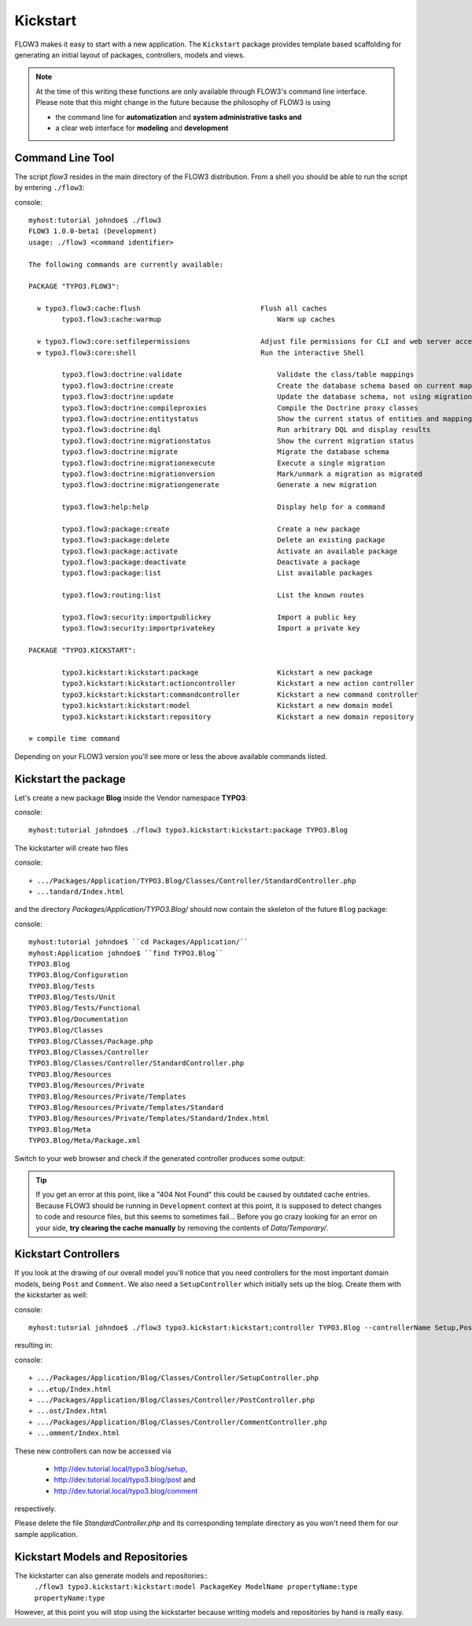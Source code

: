 =========
Kickstart
=========

FLOW3 makes it easy to start with a new application. The ``Kickstart`` package provides
template based scaffolding for generating an initial layout of packages, controllers,
models and views.

.. note::

	At the time of this writing these functions are only available through
	FLOW3's command line interface. Please note that this might change in the
	future because the philosophy of FLOW3 is using

	- the command line for **automatization** and **system administrative tasks and**
	- a clear web interface for **modeling** and **development**


Command Line Tool
=================

The script *flow3* resides in the main directory of the FLOW3 distribution.
From a shell you should be able to run the script by entering ``./flow3``:

console::

	myhost:tutorial johndoe$ ./flow3
	FLOW3 1.0.0-beta1 (Development)
	usage: ./flow3 <command identifier>

	The following commands are currently available:

	PACKAGE "TYPO3.FLOW3":

	  ⚒ typo3.flow3:cache:flush                             Flush all caches
		typo3.flow3:cache:warmup                            Warm up caches

	  ⚒ typo3.flow3:core:setfilepermissions                 Adjust file permissions for CLI and web server access
	  ⚒ typo3.flow3:core:shell                              Run the interactive Shell

		typo3.flow3:doctrine:validate                       Validate the class/table mappings
		typo3.flow3:doctrine:create                         Create the database schema based on current mapping information
		typo3.flow3:doctrine:update                         Update the database schema, not using migrations
		typo3.flow3:doctrine:compileproxies                 Compile the Doctrine proxy classes
		typo3.flow3:doctrine:entitystatus                   Show the current status of entities and mappings
		typo3.flow3:doctrine:dql                            Run arbitrary DQL and display results
		typo3.flow3:doctrine:migrationstatus                Show the current migration status
		typo3.flow3:doctrine:migrate                        Migrate the database schema
		typo3.flow3:doctrine:migrationexecute               Execute a single migration
		typo3.flow3:doctrine:migrationversion               Mark/unmark a migration as migrated
		typo3.flow3:doctrine:migrationgenerate              Generate a new migration

		typo3.flow3:help:help                               Display help for a command

		typo3.flow3:package:create                          Create a new package
		typo3.flow3:package:delete                          Delete an existing package
		typo3.flow3:package:activate                        Activate an available package
		typo3.flow3:package:deactivate                      Deactivate a package
		typo3.flow3:package:list                            List available packages

		typo3.flow3:routing:list                            List the known routes

		typo3.flow3:security:importpublickey                Import a public key
		typo3.flow3:security:importprivatekey               Import a private key

	PACKAGE "TYPO3.KICKSTART":

		typo3.kickstart:kickstart:package                   Kickstart a new package
		typo3.kickstart:kickstart:actioncontroller          Kickstart a new action controller
		typo3.kickstart:kickstart:commandcontroller         Kickstart a new command controller
		typo3.kickstart:kickstart:model                     Kickstart a new domain model
		typo3.kickstart:kickstart:repository                Kickstart a new domain repository

	⚒ compile time command

Depending on your FLOW3 version you'll see more or less the above available
commands listed.


Kickstart the package
=====================

Let's create a new package **Blog** inside the Vendor namespace **TYPO3**:

console::

	myhost:tutorial johndoe$ ./flow3 typo3.kickstart:kickstart:package TYPO3.Blog

The kickstarter will create two files

console::

	+ .../Packages/Application/TYPO3.Blog/Classes/Controller/StandardController.php
	+ ...tandard/Index.html

and the directory *Packages/Application/TYPO3.Blog/* should now contain the
skeleton of the future ``Blog`` package:

console::

	myhost:tutorial johndoe$ ``cd Packages/Application/``
	myhost:Application johndoe$ ``find TYPO3.Blog``
	TYPO3.Blog
	TYPO3.Blog/Configuration
	TYPO3.Blog/Tests
	TYPO3.Blog/Tests/Unit
	TYPO3.Blog/Tests/Functional
	TYPO3.Blog/Documentation
	TYPO3.Blog/Classes
	TYPO3.Blog/Classes/Package.php
	TYPO3.Blog/Classes/Controller
	TYPO3.Blog/Classes/Controller/StandardController.php
	TYPO3.Blog/Resources
	TYPO3.Blog/Resources/Private
	TYPO3.Blog/Resources/Private/Templates
	TYPO3.Blog/Resources/Private/Templates/Standard
	TYPO3.Blog/Resources/Private/Templates/Standard/Index.html
	TYPO3.Blog/Meta
	TYPO3.Blog/Meta/Package.xml


Switch to your web browser and check if the generated controller produces some output:

.. image: /Images/GettingStarted/FreshBlogPackage.png

.. tip::
	If you get an error at this point, like a "404 Not Found" this could be
	caused by outdated cache entries. Because FLOW3 should be running in
	``Development`` context at this point, it is supposed to detect changes to
	code and resource files, but this seems to sometimes fail... Before you go
	crazy looking for an error on your side, **try clearing the cache manually**
	by removing the contents of *Data/Temporary/*.

Kickstart Controllers
=====================

If you look at the drawing of our overall model you'll notice that you need
controllers for the most important domain models, being ``Post`` and ``Comment``.
We also need a ``SetupController`` which initially sets up the blog. Create them
with the kickstarter as well:

console::

	myhost:tutorial johndoe$ ./flow3 typo3.kickstart:kickstart;controller TYPO3.Blog --controllerName Setup,Post,Comment

resulting in:

console::

	+ .../Packages/Application/Blog/Classes/Controller/SetupController.php
	+ ...etup/Index.html
	+ .../Packages/Application/Blog/Classes/Controller/PostController.php
	+ ...ost/Index.html
	+ .../Packages/Application/Blog/Classes/Controller/CommentController.php
	+ ...omment/Index.html

These new controllers can now be accessed via

	- http://dev.tutorial.local/typo3.blog/setup,
	- http://dev.tutorial.local/typo3.blog/post and
	- http://dev.tutorial.local/typo3.blog/comment

respectively.

Please delete the file *StandardController.php* and its corresponding template
directory as you won't need them for our sample application.

Kickstart Models and Repositories
=================================

The kickstarter can also generate models and repositories::
		``./flow3 typo3.kickstart:kickstart:model PackageKey ModelName propertyName:type propertyName:type``

However, at this point you will stop using the kickstarter because writing models and
repositories by hand is really easy.
